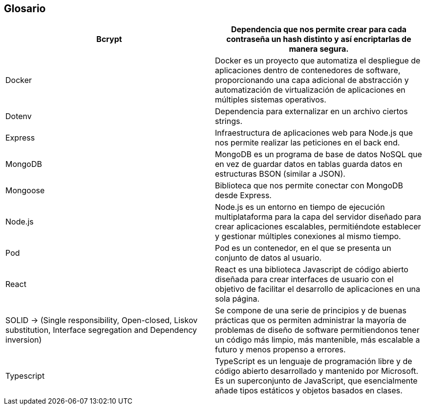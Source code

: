 [[section-glossary]]
== Glosario

[options="header"]
|===
| Bcrypt        | Dependencia que nos permite crear para cada contraseña un hash distinto y así encriptarlas de manera segura.
| Docker        | Docker es un proyecto que automatiza el despliegue de aplicaciones dentro de contenedores de software, proporcionando una capa adicional de abstracción y automatización de virtualización de aplicaciones en múltiples sistemas operativos.
| Dotenv        | Dependencia para externalizar en un archivo ciertos strings.
| Express       | Infraestructura de aplicaciones web para Node.js que nos permite realizar las peticiones en el back end.
| MongoDB       | MongoDB es un programa de base de datos NoSQL que en vez de guardar datos en tablas guarda datos en estructuras BSON (similar a JSON).
| Mongoose      | Biblioteca que nos permite conectar con MongoDB desde Express.
| Node.js       | Node.js es un entorno en tiempo de ejecución multiplataforma para la capa del servidor diseñado para crear aplicaciones escalables, permitiéndote establecer y gestionar múltiples conexiones al mismo tiempo.
| Pod           | Pod es un contenedor, en el que se presenta un conjunto de datos al usuario.
| React         | React es una biblioteca Javascript de código abierto diseñada para crear interfaces de usuario con el objetivo de facilitar el desarrollo de aplicaciones en una sola página.
| SOLID -> (Single responsibility, Open-closed, Liskov substitution, Interface segregation and Dependency inversion) | Se compone de una serie de principios y de buenas prácticas que os permiten administrar la mayoría de problemas de diseño de software permitiendonos tener un código más limpio, más mantenible, más escalable a futuro y menos propenso a errores.
| Typescript    | TypeScript es un lenguaje de programación libre y de código abierto desarrollado y mantenido por Microsoft. Es un superconjunto de JavaScript, que esencialmente añade tipos estáticos y objetos basados en clases.
|===
